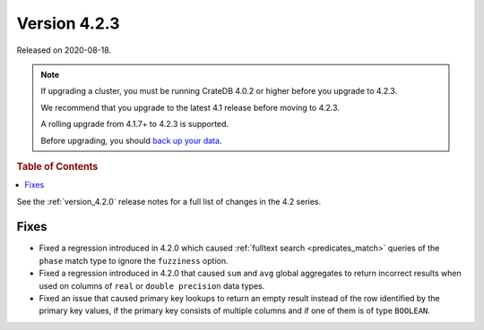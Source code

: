 .. _version_4.2.3:

=============
Version 4.2.3
=============

Released on 2020-08-18.

.. NOTE::

    If upgrading a cluster, you must be running CrateDB 4.0.2 or higher before
    you upgrade to 4.2.3.

    We recommend that you upgrade to the latest 4.1 release before moving to
    4.2.3.

    A rolling upgrade from 4.1.7+ to 4.2.3 is supported.

    Before upgrading, you should `back up your data`_.

.. _back up your data: https://crate.io/a/backing-up-and-restoring-cratedb/



.. rubric:: Table of Contents

.. contents::
   :local:


See the :ref:`version_4.2.0` release notes for a full list of changes in the
4.2 series.


Fixes
=====

- Fixed a regression introduced in 4.2.0 which caused :ref:`fulltext search
  <predicates_match>` queries of the ``phase`` match type to ignore the
  ``fuzziness`` option.

- Fixed a regression introduced in 4.2.0 that caused ``sum`` and ``avg``
  global aggregates to return incorrect results when used on columns of
  ``real`` or ``double precision`` data types.

- Fixed an issue that caused primary key lookups to return an empty result
  instead of the row identified by the primary key values, if the primary key
  consists of multiple columns and if one of them is of type ``BOOLEAN``.
